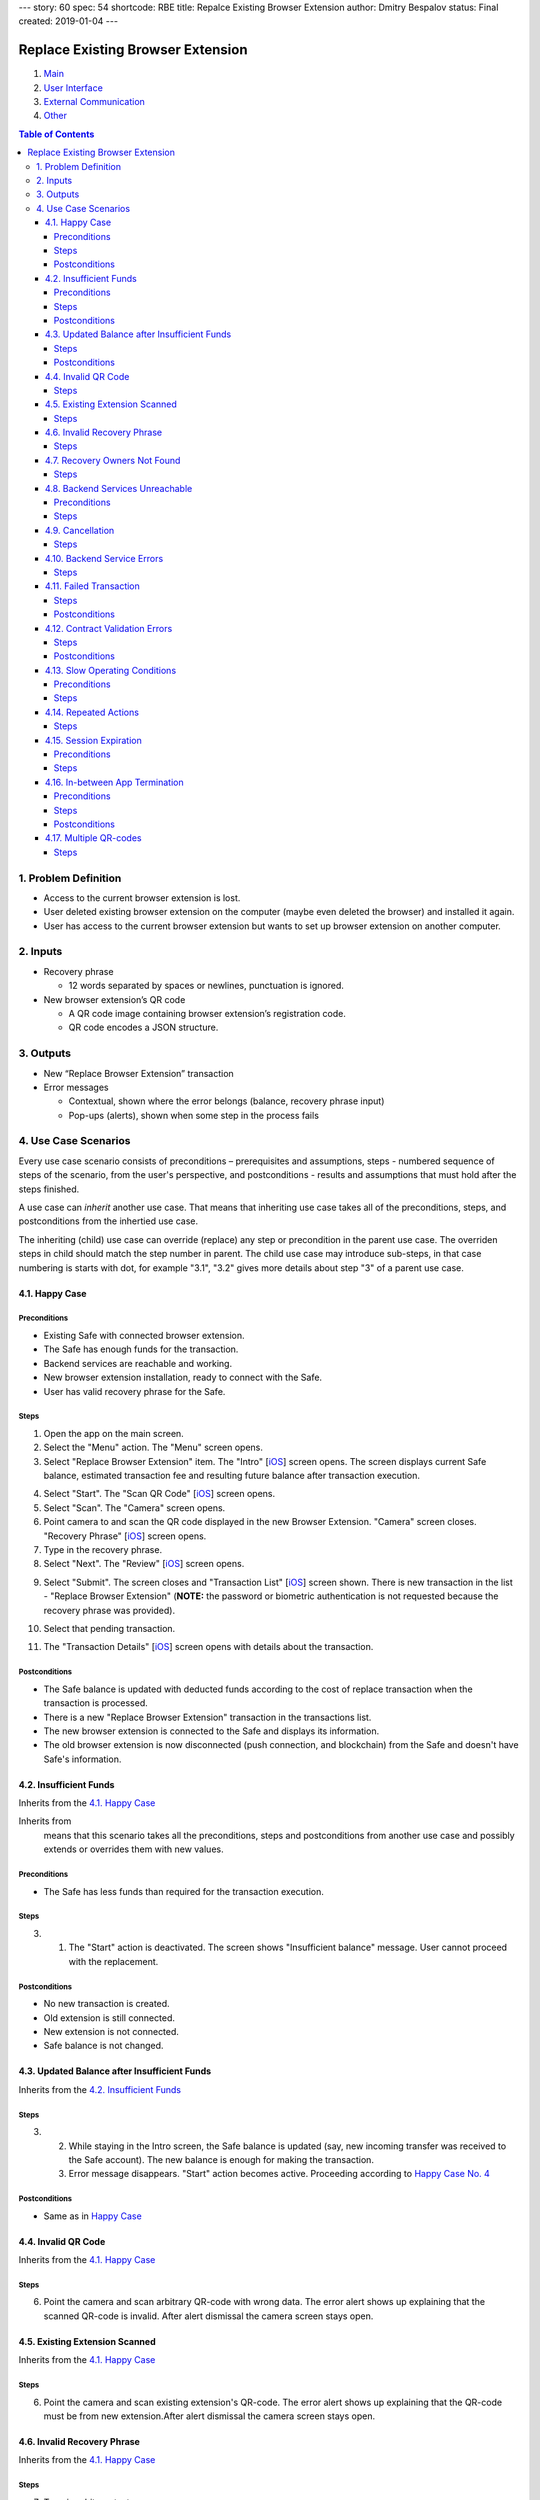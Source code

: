 ---
story: 60
spec: 54
shortcode: RBE
title: Repalce Existing Browser Extension
author: Dmitry Bespalov
status: Final
created: 2019-01-04
---

==================================
Replace Existing Browser Extension
==================================

1. `Main`_
2. `User Interface`_
3. `External Communication`_
4. Other_

.. _Main:

.. contents:: Table of Contents

1. Problem Definition
---------------------

* Access to the current browser extension is lost.
* User deleted existing browser extension on the computer
  (maybe even deleted the browser) and installed it again.
* User has access to the current browser extension but wants
  to set up browser extension on another computer.

2. Inputs
-----------

* Recovery phrase

  - 12 words separated by spaces or newlines, punctuation is ignored.

* New browser extension’s QR code

  - A QR code image containing browser extension’s registration code.
  - QR code encodes a JSON structure.

3. Outputs
------------

* New “Replace Browser Extension” transaction
* Error messages

  - Contextual, shown where the error belongs (balance,
    recovery phrase input)
  - Pop-ups (alerts), shown when some step in the process fails


4. Use Case Scenarios
-----------------------

Every use case scenario consists of preconditions – prerequisites
and assumptions, steps - numbered sequence of steps of the scenario,
from the user's perspective, and postconditions - results and
assumptions that must hold after the steps finished.

A use case can *inherit* another use case. That means that
inheriting use case takes all of the preconditions, steps, and postconditions
from the inhertied use case.

The inheriting (child) use case
can override (replace) any step or precondition in the parent
use case. The overriden steps in child should match the step number
in parent. The child use case may introduce sub-steps, in that case
numbering is starts with dot, for example "3.1", "3.2" gives more
details about step "3" of a parent use case.


4.1. Happy Case
~~~~~~~~~~~~~~~~~

Preconditions
+++++++++++++

* Existing Safe with connected browser extension.
* The Safe has enough funds for the transaction.
* Backend services are reachable and working.
* New browser extension installation, ready to connect with the Safe.
* User has valid recovery phrase for the Safe.

Steps
+++++

1. Open the app on the main screen.

2. Select the "Menu" action. The "Menu" screen opens.

3. Select "Replace Browser Extension" item.
   The "Intro" [`iOS <ios_intro_>`_] screen
   opens. The screen displays current Safe balance, estimated
   transaction fee and resulting future balance after transaction execution.

.. _happy_4:

4. Select "Start". The "Scan QR Code" [`iOS <ios_scan_>`_] screen opens.

5. Select "Scan". The "Camera" screen opens.

6. Point camera to and scan the QR code displayed in the new Browser Extension.
   "Camera" screen closes. "Recovery Phrase"
   [`iOS <ios_phrase_>`_] screen opens.

7. Type in the recovery phrase.

8. Select "Next". The "Review" [`iOS <ios_review_>`_] screen opens.

.. _`step No.9.`:

9. Select "Submit". The screen closes and "Transaction List"
   [`iOS <ios_list_>`_] screen shown.
   There is new transaction in the list - "Replace Browser Extension"
   (**NOTE:** the password or biometric authentication is not requested because
   the recovery phrase was provided).

.. _`step No.10.`:

10. Select that pending transaction.

.. _`step No.11.`:

11. The "Transaction Details" [`iOS <ios_details_>`_]
    screen opens with details about the transaction.

.. _happy_post:

Postconditions
++++++++++++++

* The Safe balance is updated with deducted
  funds according to the cost of replace transaction
  when the transaction is processed.
* There is a new "Replace Browser Extension" transaction
  in the transactions list.
* The new browser extension is connected to the Safe and displays
  its information.
* The old browser extension is now disconnected
  (push connection, and blockchain)
  from the Safe and doesn't have Safe's information.


4.2. Insufficient Funds
~~~~~~~~~~~~~~~~~~~~~~~~~

Inherits from the `4.1. Happy Case`_

Inherits from
    means that this scenario takes all the preconditions,
    steps and postconditions from another use case and possibly extends
    or overrides them with new values.

Preconditions
+++++++++++++

* The Safe has less funds than required for the transaction execution.

Steps
+++++

3. 1. The "Start" action is deactivated. The screen shows
      "Insufficient balance" message. User cannot proceed with the replacement.

.. _post_no_change:

Postconditions
++++++++++++++

* No new transaction is created.
* Old extension is still connected.
* New extension is not connected.
* Safe balance is not changed.

4.3. Updated Balance after Insufficient Funds
~~~~~~~~~~~~~~~~~~~~~~~~~~~~~~~~~~~~~~~~~~~~~~~

Inherits from the `4.2. Insufficient Funds`_

Steps
+++++
3. 2. While staying in the Intro screen, the Safe balance is updated
      (say, new incoming transfer was received to the Safe account).
      The new balance is enough for making the transaction.
   3. Error message disappears. "Start" action becomes active.
      Proceeding according to `Happy Case No. 4 <happy_4_>`_

Postconditions
++++++++++++++
* Same as in `Happy Case <happy_post_>`_

4.4. Invalid QR Code
~~~~~~~~~~~~~~~~~~~~~~

Inherits from the `4.1. Happy Case`_

Steps
+++++

6. Point the camera and scan arbitrary QR-code with wrong data.
   The error alert shows up explaining that the scanned QR-code
   is invalid. After alert dismissal the camera screen stays open.

4.5. Existing Extension Scanned
~~~~~~~~~~~~~~~~~~~~~~~~~~~~~~~~~

Inherits from the `4.1. Happy Case`_

Steps
+++++

6. Point the camera and scan existing extension's QR-code.
   The error alert shows up explaining that the QR-code must
   be from new extension.After alert dismissal the camera screen stays open.

4.6. Invalid Recovery Phrase
~~~~~~~~~~~~~~~~~~~~~~~~~~~~~~

Inherits from the `4.1. Happy Case`_

Steps
+++++

.. _existing_extension:

7. Type in arbitrary text.

8. Select "Next". The error alert shows up explaining that
   the recovery phrase is invalid. User must enter valid phrase again,
   starting from the `step No.7 <existing_extension_>`_.

4.7. Recovery Owners Not Found
~~~~~~~~~~~~~~~~~~~~~~~~~~~~~~~~

Inherits from the `4.1. Happy Case`_

Steps
+++++

.. _owners_not_found:

7. Type arbitrary recovery phrase that derives owners that
   are not existing in the Safe contract's owner list.

8. Select "Next". The error alert shows up explaining that the recovery
   phrase is not valid for this Safe. User must enter valid phrase again,
   starting from the `step No.7 <owners_not_found_>`_.

4.8. Backend Services Unreachable
~~~~~~~~~~~~~~~~~~~~~~~~~~~~~~~~~~~

Inherits from the `4.1. Happy Case`_

Preconditions
+++++++++++++

* No Internet connection or backend services unreachable
  (infura, relay, notification services) or become unreachable
  at any step of the process.

Steps
+++++

3. 1. "Intro" screen opens, the estimation of transaction costs,
      and resulting balance are not shown. Current balance might be
      shown if this is known from previous balance updates.

      * "Start" action is disabled.
      * There is an error message showing that
        "no internet connection" available.
      * When backend services become reachable again and the Intro
        screen is still open, then:

        - Transaction fee estimation is updated.
        - Balance and resulting balance is updated.
        - "Start" action is enabled.

.. _unavailable_alert:

6. 1. If services become unreachable, then after scanning the valid
      QR-code, the alert is shown
      an alert with error is shown explaining "no Internet connection".
      The "Camera" screen closes.

8. 1. If services become unreachable, then after selecting "Next",
      (see `step No. 6.1. <unavailable_alert_>`_).

9. 1. If services become unreachable, then after selecting "Submit"
      on the "Review" screen, the alert is shown
      (see `step No. 6.1. <unavailable_alert_>`_).
      The "Review" screen stays open.

4.9. Cancellation
~~~~~~~~~~~~~~~~~~~

Inherits from the `4.1. Happy Case`_

Steps
+++++

4. Select "Cancel" action. The "Intro" screen hides.
   The "Menu" screen is shown.

9. Select "Cancel" action. The "Review" screen hides.
   The "Menu" screen is shown.

4.10. Backend Service Errors
~~~~~~~~~~~~~~~~~~~~~~~~~~~~~~

Inherits from the `4.1. Happy Case`_

Possible errors may appear in various requests, by service:

* Infura

  - Safe balance update
  - get Safe owners
  - get Safe trheshold
  - get replace transaction status

* Relay Service

  - estimate transaction
  - submit transaction

* Notification Service

  - delete old extension pair
  - create new extension pair
  - send "Safe connected" notification

.. _`case "A"`:

A. In case of an error happening as a result of opening the screen
   and executing network requests in the background:

* The action on that screen should be disabled.
  The error message should be displayed inline in the screen,
  i.e. without popping up an alert.

.. _`case "B"`:

B. In case of an error happening as a result of a user action on the screen:

* The action on that screen stays enabled. An alert shows up
  explaining the failure reason and next steps.

Steps
+++++
3. In case of request failures happening during screen loading state,
   follow `case "A"`_ from the above.

4. After selecting "Start", in case of errors,
   follow `case "B"`_ from the above.

6. After scanning the valid QR-code, in case of errors,
   follow `case "B"`_ from the above.

8. After selecting "Next", in case of errors,
   follow `case "B"`_ from the above.

9. After selecting "Submit", in case of errors,
   follow `case "B"`_ from the above.

4.11. Failed Transaction
~~~~~~~~~~~~~~~~~~~~~~~~~~

Inherits from the `4.1. Happy Case`_

Steps
+++++

10. 3. In case of transaction failure in the blockchain, the
       failed transaction shows its status in the transaction list.

Postconditions
++++++++++++++

* The "failed" transaction of type "Replace Browser Extension" is
  displayed in the transaction list.
* Old browser extension is still connected
  and is owner (push notification, blockhain).
* New browser extension is not connected.
* Safe balance is updated with regard to executed transaction costs.

4.12. Contract Validation Errors
~~~~~~~~~~~~~~~~~~~~~~~~~~~~~~~~~~

Inherits from the `4.1. Happy Case`_

Steps
+++++

3. 1. 1. If during screen loading, the fetched Safe's contract
         master copy address is not in the list of valid recognized
         master copy addresses, then show an alert explaining the error.
         After closing the alert, close the "Intro" screen.
         Show the "Menu" screen.

      2. If during screen loading, the fetched Safe's signature
         threshold is greater than the expected number of derived owners
         from the recovery phrase (owner count < required signature count),
         then this Safe setup scheme is unsupported. Show an alert explaining
         the error. After closing the alert, close the "Intro" screen.
         Show the "Menu" screen.

Postconditions
++++++++++++++

* `Nothing changed <post_no_change_>`_

4.13. Slow Operating Conditions
~~~~~~~~~~~~~~~~~~~~~~~~~~~~~~~~~

Inherits from the `4.1. Happy Case`_

Preconditions
+++++++++++++

* Network requests may take long time to execute.
* Database or other underlying operations are taking long time to execute.
* Time threshold = 100 milliseconds.
* Network request timeout time = 30 seconds.

  - Network request timeouts are handled as
    network errors (see `4.10. Backend Service Errors`_).

Steps
+++++

3. 1. If "Intro" screen loading time exceeds the time threshold,
      then indicate loading on the screen. Display placeholder values
      instead (balance, transaction fee and so on).

- The "Start" action should not be available during loading.

6. 1. If after scanning valid code the operation time exceeds
      the time threshold, then show the spinner. Disable the "Scan" action.

8. 1. If after "Next" the operation time exceeds the time threshold,
      then show the spinner. Disable the "Next" action.

- In all of the cases above, if spinner is shown, there must be a
  way to cancel the running operation. "Cancel" action aborts the
  current operation and aborts the use case.
  In case the operation is mutating
  (connecting new extension), then the opposite operation must be
  executed in the background after user cancellation action
  (disconnecting newly connected extension).

4.14. Repeated Actions
~~~~~~~~~~~~~~~~~~~~~~~~

Inherits from the `4.1. Happy Case`_

The idea is that once an action is selected,
it cannot be selected again until it is executed.

Steps
+++++

.. _`No. 4.1.`:

4. 1. Selecting "Start" while the action is running should
      not be possible. (Selecting "Start" disables the "Start" action).
      In case of error, the action should be re-enabled.

5. 1. Selecting "Scan", behavior is similar to `No. 4.1.`_

6. 1. Scanning valid code, the "Scan" action behavior is similar to `No. 4.1.`_

8. 1. Selecting "Next", behavior is similar to `No. 4.1.`_

9. 1. Selecting "Submit", behavior is similar to `No. 4.1.`_

4.15. Session Expiration
~~~~~~~~~~~~~~~~~~~~~~~~~~

Inherits from the `4.1. Happy Case`_

Preconditions
+++++++++++++

* The app is minimized and the usage session is expired

Steps
+++++

1. 1. Open the app. Before the main screen is displayed,
      the "Unlock" screen shows up requiring unlocking the app.

4.16. In-between App Termination
~~~~~~~~~~~~~~~~~~~~~~~~~~~~~~~~~~

Inherits from the `4.1. Happy Case`_

Preconditions
+++++++++++++

* The app is force-closed during any of the steps.

Steps
+++++

* Closing the app in any of the steps before `step No.9.`_ results
  in fresh start, i.e. opening of the main screen.
* In case app was force-closed after or during the `step No.9.`_,
  submitting the transaction, the transaction displayed in the list.

Postconditions
++++++++++++++
* If the app was forced-closed before the `step No.9.`_:
  see `Insufficient Funds Postconditions <post_no_change_>`_
* Otherwise, see `Happy Case Postconditions <happy_post_>`_

4.17. Multiple QR-codes
~~~~~~~~~~~~~~~~~~~~~~~~~

Inherits from the `4.1. Happy Case`_

Steps
+++++

8. 1. In case multiple QR-codes recognized in the same camera
      viewport, then use the first valid QR code.

.. _`User Interface`: 02_user_interface.rst
.. _`External Communication`: 03_external_communication.rst
.. _Other: 04_other.rst
.. _ios_intro: 02_1_user_interface_ios.rst#1-intro
.. _ios_intro_funds_error: 02_1_user_interface_ios.rst#intro-insufficient-funds
.. _ios_scan: 02_1_user_interface_ios.rst#scan-qr-code
.. _ios_phrase: 02_1_user_interface_ios.rst#recovery-phrase
.. _ios_review: 02_1_user_interface_ios.rst#5-review
.. _ios_list: 02_1_user_interface_ios.rst#transaction-list
.. _ios_details: 02_1_user_interface_ios.rst#transaction-details
